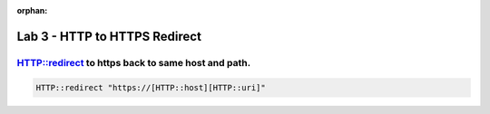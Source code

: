 :orphan:

#####################################################
Lab 3 - HTTP to HTTPS Redirect
#####################################################


HTTP::redirect to https back to same host and path.
------------------------------------------------------------------------------------
.. code::

  HTTP::redirect "https://[HTTP::host][HTTP::uri]"
